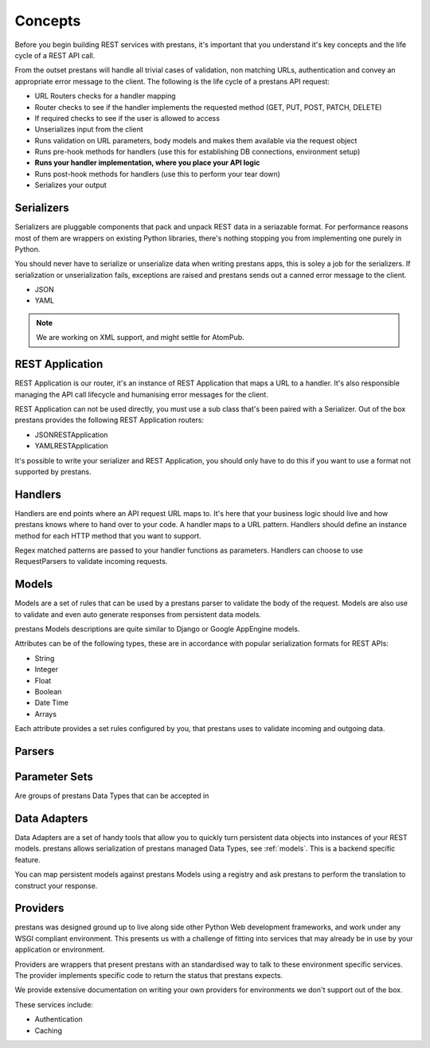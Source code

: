 ========
Concepts
========

Before you begin building REST services with prestans, it's important that you understand it's key concepts and the life cycle of a REST API call.

From the outset prestans will handle all trivial cases of validation, non matching URLs, authentication and convey an appropriate error message to the client. The following is the life cycle of a prestans API request:

* URL Routers checks for a handler mapping
* Router checks to see if the handler implements the requested method (GET, PUT, POST, PATCH, DELETE)
* If required checks to see if the user is allowed to access
* Unserializes input from the client
* Runs validation on URL parameters, body models and makes them available via the request object
* Runs pre-hook methods for handlers (use this for establishing DB connections, environment setup)
* **Runs your handler implementation, where you place your API logic**
* Runs post-hook methods for handlers (use this to perform your tear down)
* Serializes your output

Serializers
===========

Serializers are pluggable components that pack and unpack REST data in a seriazable format. For performance reasons most of them are wrappers on existing Python libraries, there's nothing stopping you from implementing one purely in Python.

You should never have to serialize or unserialize data when writing prestans apps, this is soley a job for the serializers. If serialization or unserialization fails, exceptions are raised and prestans sends out a canned error message to the client.

* JSON
* YAML

.. note:: We are working on XML support, and might settle for AtomPub.

REST Application
================

REST Application is our router, it's an instance of REST Application that maps a URL to a handler. It's also responsible managing the API call lifecycle and humanising error messages for the client.

REST Application can not be used directly, you must use a sub class that's been paired with a Serializer. Out of the box prestans provides the following REST Application routers:

* JSONRESTApplication
* YAMLRESTApplication

It's possible to write your serializer and REST Application, you should only have to do this if you want to use a format not supported by prestans.

Handlers
========

Handlers are end points where an API request URL maps to. It's here that your business logic should live and how prestans knows where to hand over to your code. A handler maps to a URL pattern. Handlers should define an instance method for each HTTP method that you want to support.

Regex matched patterns are passed to your handler functions as parameters. Handlers can choose to use RequestParsers to validate incoming requests.

.. _models:

Models
======

Models are a set of rules that can be used by a prestans parser to validate the body of the request. Models are also use to validate and even auto generate responses from persistent data models.

prestans Models descriptions are quite similar to Django or Google AppEngine models.

Attributes can be of the following types, these are in accordance with popular serialization formats for REST APIs:

* String
* Integer
* Float
* Boolean
* Date Time
* Arrays

Each attribute provides a set rules configured by you, that prestans uses to validate incoming and outgoing data.

Parsers
=======

Parameter Sets
==============

Are groups of prestans Data Types that can be accepted in 

Data Adapters
=============

Data Adapters are a set of handy tools that allow you to quickly turn persistent data objects into instances of your REST models. prestans allows serialization of prestans managed Data Types, see :ref:`models`. This is a backend specific feature.

You can map persistent models against prestans Models using a registry and ask prestans to perform the translation to construct your response.

Providers
=========

prestans was designed ground up to live along side other Python Web development frameworks, and work under any WSGI compliant environment. This presents us with a challenge of fitting into services that may already be in use by your application or environment.

Providers are wrappers that present prestans with an standardised way to talk to these environment specific services. The provider implements specific code to return the status that prestans expects.

We provide extensive documentation on writing your own providers for environments we don't support out of the box.

These services include:

* Authentication
* Caching

